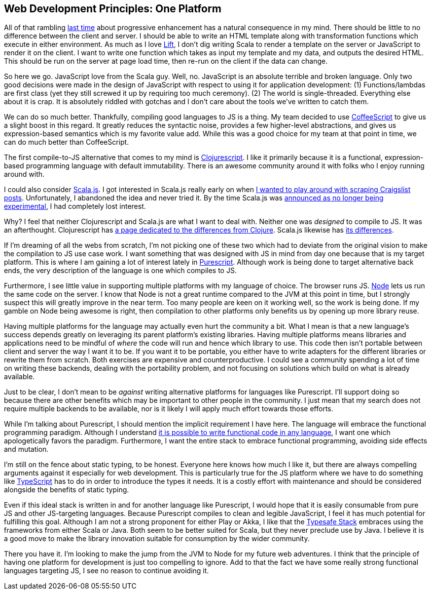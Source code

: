 :keywords: web-development-principles, web-development, functional-programming, purescript
:description: In this post I explain the principle that most greatly deviates from my current position: developing for one platform
:published: 2015-06-03T06:00:00-0500
:updated: 2015-06-03T06:00:00-0500

== Web Development Principles: One Platform

All of that rambling http://proseand.co.nz/2015/05/31/wdp-progressive-enhancement/[last time] about progressive enhancement has a natural consequence in my mind.
There should be little to no difference between the client and server.
I should be able to write an HTML template along with transformation functions which execute in either environment.
As much as I love http://liftweb.net/[Lift], I don't dig writing Scala to render a template on the server or JavaScript to render it on the client.
I want to write one function which takes as input my template and my data, and outputs the desired HTML.
This should be run on the server at page load time, then re-run on the client if the data can change.

So here we go.
JavaScript love from the Scala guy.
Well, no.
JavaScript is an absolute terrible and broken language.
Only two good decisions were made in the design of JavaScript with respect to using it for application development:
(1) Functions/lambdas are first class (yet they still screwed it up by requiring too much ceremony).
(2) The world is single-threaded.
Everything else about it is crap.
It is absolutely riddled with gotchas and I don't care about the tools we've written to catch them.

We can do so much better.
Thankfully, compiling good languages to JS is a thing.
My team decided to use http://coffeescript.org/[CoffeeScript] to give us a slight boost in this regard.
It greatly reduces the syntactic noise, provides a few higher-level abstractions, and gives us expression-based semantics which is my favorite value add.
While this was a good choice for my team at that point in time, we can do much better than CoffeeScript.

The first compile-to-JS alternative that comes to my mind is https://github.com/clojure/clojurescript[Clojurescript].
I like it primarily because it is a functional, expression-based programming language with default immutability.
There is an awesome community around it with folks who I enjoy running around with.

I could also consider http://www.scala-js.org/[Scala.js].
I got interested in Scala.js really early on when https://groups.google.com/forum/#!topic/scala-js/gYPl16lPe5I[I wanted to play around with scraping Craigslist posts].
Unfortunately, I abandoned the idea and never tried it.
By the time Scala.js was http://www.scala-lang.org/news/2015/02/05/scala-js-no-longer-experimental.html[announced as no longer being experimental], I had completely lost interest.

Why?
I feel that neither Clojurescript and Scala.js are what I want to deal with.
Neither one was _designed_ to compile to JS.
It was an afterthought.
Clojurescript has https://github.com/clojure/clojurescript/wiki/Differences-from-Clojure[a page dedicated to the differences from Clojure].
Scala.js likewise has http://www.scala-js.org/doc/semantics.html[its differences].

If I'm dreaming of all the webs from scratch, I'm not picking one of these two which had to deviate from the original vision to make the compilation to JS use case work.
I want something that was designed with JS in mind from day one because that is my target platform.
This is where I am gaining a lot of interest lately in http://purescript.org/[Purescript].
Although work is being done to target alternative back ends, the very description of the language is one which compiles to JS.

Furthermore, I see little value in supporting multiple platforms with my language of choice.
The browser runs JS.
https://nodejs.org/[Node] lets us run the same code on the server.
I know that Node is not a great runtime compared to the JVM at this point in time, but I strongly suspect this will greatly improve in the near term.
Too many people are keen on it working well, so the work is being done.
If my gamble on Node being awesome is right, then compilation to other platforms only benefits us by opening up more library reuse.

Having multiple platforms for the language may actually even hurt the community a bit.
What I mean is that a new language's success depends greatly on leveraging its parent platform's existing libraries.
Having multiple platforms means libraries and applications need to be mindful of _where_ the code will run and hence which library to use.
This code then isn't portable between client and server the way I want it to be.
If you want it to be portable, you either have to write adapters for the different libraries or rewrite them from scratch.
Both exercises are expensive and counterproductive.
I could see a community spending a lot of time on writing these backends, dealing with the portability problem, and not focusing on solutions which build on what is already available.

Just to be clear, I don't mean to be _against_ writing alternative platforms for languages like Purescript.
I'll support doing so because there are other benefits which may be important to other people in the community.
I just mean that my search does not require multiple backends to be available, nor is it likely I will apply much effort towards those efforts.

While I'm talking about Purescript, I should mention the implicit requirement I have here.
The language will embrace the functional programming paradigm.
Although I understand http://proseand.co.nz/2014/08/11/javascript-is-not-a-functional-language/[it is possible to write functional code in any language], I want one which apologetically favors the paradigm.
Furthermore, I want the entire stack to embrace functional programming, avoiding side effects and mutation.

I'm still on the fence about static typing, to be honest.
Everyone here knows how much I like it, but there are always compelling arguments against it especially for web development.
This is particularly true for the JS platform where we have to do something like http://www.typescriptlang.org/[TypeScript] has to do in order to introduce the types it needs.
It is a costly effort with maintenance and should be considered alongside the benefits of static typing.

Even if this ideal stack is written in and for another language like Purescript, I would hope that it is easily consumable from pure JS and other JS-targeting languages.
Because Purescript compiles to clean and legible JavaScript, I feel it has much potential for fulfilling this goal.
Although I am not a strong proponent for either Play or Akka, I like that the http://www.typesafe.com/products/typesafe-reactive-platform[Typesafe Stack] embraces using the frameworks from either Scala or Java.
Both seem to be better suited for Scala, but they never preclude use by Java.
I believe it is a good move to make the library innovation suitable for consumption by the wider community.

There you have it.
I'm looking to make the jump from the JVM to Node for my future web adventures.
I think that the principle of having one platform for development is just too compelling to ignore.
Add to that the fact we have some really strong functional languages targeting JS, I see no reason to continue avoiding it.